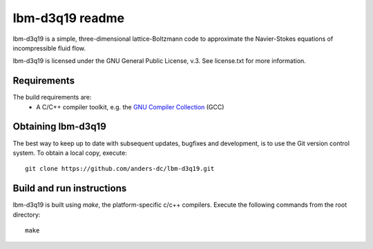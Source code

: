 ================
lbm-d3q19 readme
================
lbm-d3q19 is a simple, three-dimensional lattice-Boltzmann code to approximate
the Navier-Stokes equations of incompressible fluid flow.

lbm-d3q19 is licensed under the GNU General Public License, v.3.
See license.txt for more information.

Requirements
------------
The build requirements are:
  * A C/C++ compiler toolkit, e.g. the `GNU Compiler Collection 
    <http://gcc.gnu.org/>`_ (GCC)

Obtaining lbm-d3q19
-------------------
The best way to keep up to date with subsequent updates, bugfixes and 
development, is to use the Git version control system. To obtain a local 
copy, execute::

 git clone https://github.com/anders-dc/lbm-d3q19.git

Build and run instructions
--------------------------
lbm-d3q19 is built using `make`, the platform-specific c/c++ compilers.
Execute the following commands from the root directory::

 make

